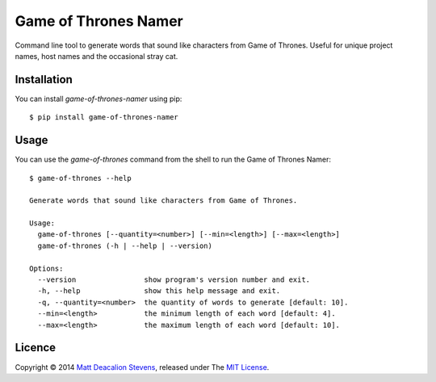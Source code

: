 =====================
Game of Thrones Namer
=====================

Command line tool to generate words that sound like characters from Game of Thrones. Useful for
unique project names, host names and the occasional stray cat.

Installation
------------
You can install `game-of-thrones-namer` using pip::

    $ pip install game-of-thrones-namer

Usage
-----
You can use the `game-of-thrones` command from the shell to run the Game of Thrones Namer::

    $ game-of-thrones --help

    Generate words that sound like characters from Game of Thrones.

    Usage:
      game-of-thrones [--quantity=<number>] [--min=<length>] [--max=<length>]
      game-of-thrones (-h | --help | --version)

    Options:
      --version                show program's version number and exit.
      -h, --help               show this help message and exit.
      -q, --quantity=<number>  the quantity of words to generate [default: 10].
      --min=<length>           the minimum length of each word [default: 4].
      --max=<length>           the maximum length of each word [default: 10].

Licence
-------
Copyright © 2014 `Matt Deacalion Stevens`_, released under The `MIT License`_.

.. _Matt Deacalion Stevens: http://dirtymonkey.co.uk
.. _MIT License: http://deacalion.mit-license.org
